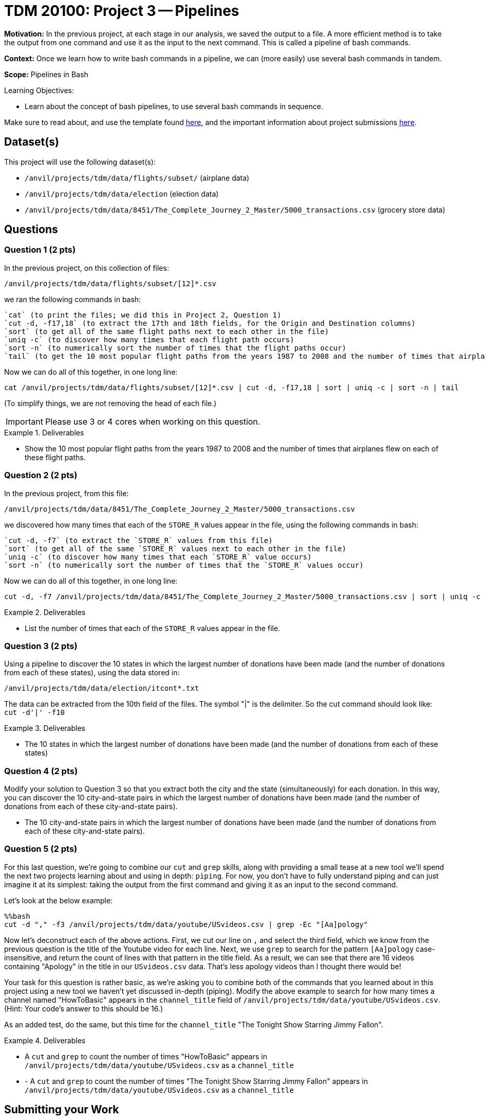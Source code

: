 = TDM 20100: Project 3 -- Pipelines

**Motivation:** In the previous project, at each stage in our analysis, we saved the output to a file.  A more efficient method is to take the output from one command and use it as the input to the next command.  This is called a pipeline of bash commands.

**Context:** Once we learn how to write bash commands in a pipeline, we can (more easily) use several bash commands in tandem.

**Scope:** Pipelines in Bash

.Learning Objectives:
****
- Learn about the concept of bash pipelines, to use several bash commands in sequence.
****

Make sure to read about, and use the template found xref:templates.adoc[here], and the important information about project submissions xref:submissions.adoc[here].

== Dataset(s)

This project will use the following dataset(s):

- `/anvil/projects/tdm/data/flights/subset/` (airplane data)
- `/anvil/projects/tdm/data/election` (election data)
- `/anvil/projects/tdm/data/8451/The_Complete_Journey_2_Master/5000_transactions.csv` (grocery store data)

== Questions

=== Question 1 (2 pts)

In the previous project, on this collection of files:

`/anvil/projects/tdm/data/flights/subset/[12]*.csv`

we ran the following commands in bash:

[source, bash]
----
`cat` (to print the files; we did this in Project 2, Question 1)
`cut -d, -f17,18` (to extract the 17th and 18th fields, for the Origin and Destination columns)
`sort` (to get all of the same flight paths next to each other in the file)
`uniq -c` (to discover how many times that each flight path occurs)
`sort -n` (to numerically sort the number of times that the flight paths occur)
`tail` (to get the 10 most popular flight paths from the years 1987 to 2008 and the number of times that airplanes flew on each of these flight paths)
----

Now we can do all of this together, in one long line:

[source, bash]
----
cat /anvil/projects/tdm/data/flights/subset/[12]*.csv | cut -d, -f17,18 | sort | uniq -c | sort -n | tail
----

(To simplify things, we are not removing the head of each file.)

[IMPORTANT]
====
Please use 3 or 4 cores when working on this question.
====

.Deliverables
====
- Show the 10 most popular flight paths from the years 1987 to 2008 and the number of times that airplanes flew on each of these flight paths.
====

=== Question 2 (2 pts)

In the previous project, from this file:

`/anvil/projects/tdm/data/8451/The_Complete_Journey_2_Master/5000_transactions.csv`

we discovered how many times that each of the `STORE_R` values appear in the file, using the following commands in bash:

[source, bash]
----
`cut -d, -f7` (to extract the `STORE_R` values from this file)
`sort` (to get all of the same `STORE_R` values next to each other in the file)
`uniq -c` (to discover how many times that each `STORE_R` value occurs)
`sort -n` (to numerically sort the number of times that the `STORE_R` values occur)
----

Now we can do all of this together, in one long line:

[source, bash]
----
cut -d, -f7 /anvil/projects/tdm/data/8451/The_Complete_Journey_2_Master/5000_transactions.csv | sort | uniq -c | sort -n
----

.Deliverables
====
- List the number of times that each of the `STORE_R` values appear in the file.
====

=== Question 3 (2 pts)

Using a pipeline to discover the 10 states in which the largest number of donations have been made (and the number of donations from each of these states), using the data stored in:

`/anvil/projects/tdm/data/election/itcont*.txt`

[HINT]
====
The data can be extracted from the 10th field of the files.  The symbol "|" is the delimiter.  So the cut command should look like:  `cut -d'|' -f10`
====


.Deliverables
====
- The 10 states in which the largest number of donations have been made (and the number of donations from each of these states)
====

=== Question 4 (2 pts)

Modify your solution to Question 3 so that you extract both the city and the state (simultaneously) for each donation.  In this way, you can discover the 10 city-and-state pairs in which the largest number of donations have been made (and the number of donations from each of these city-and-state pairs).

- The 10 city-and-state pairs in which the largest number of donations have been made (and the number of donations from each of these city-and-state pairs).

=== Question 5 (2 pts)

For this last question, we're going to combine our `cut` and `grep` skills, along with providing a small tease at a new tool we'll spend the next two projects learning about and using in depth: `piping`. For now, you don't have to fully understand piping and can just imagine it at its simplest: taking the output from the first command and giving it as an input to the second command.

Let's look at the below example:

[source, python]
----
%%bash
cut -d "," -f3 /anvil/projects/tdm/data/youtube/USvideos.csv | grep -Ec "[Aa]pology"
----

Now let's deconstruct each of the above actions. First, we cut our line on `,` and select the third field, which we know from the previous question is the title of the Youtube video for each line. Next, we use `grep` to search for the pattern `[Aa]pology` case-insensitive, and return the count of lines with that pattern in the title field. As a result, we can see that there are 16 videos containing "Apology" in the title in our `USvideos.csv` data. That's less apology videos than I thought there would be!

Your task for this question is rather basic, as we're asking you to combine both of the commands that you learned about in this project using a new tool we haven't yet discussed in-depth (piping). Modify the above example to search for how many times a channel named "HowToBasic" appears in the `channel_title` field of `/anvil/projects/tdm/data/youtube/USvideos.csv`. (Hint: Your code's answer to this should be 16.)

As an added test, do the same, but this time for the `channel_title` "The Tonight Show Starring Jimmy Fallon".

.Deliverables
====
- A `cut` and `grep` to count the number of times "HowToBasic" appears in `/anvil/projects/tdm/data/youtube/USvideos.csv` as a `channel_title`
- - A `cut` and `grep` to count the number of times "The Tonight Show Starring Jimmy Fallon" appears in `/anvil/projects/tdm/data/youtube/USvideos.csv` as a `channel_title`
====

== Submitting your Work

Congratulations, with regular expressions in your toolset, you can now show your mom and dad a string like `\b[A-Z0-9._%+-]+@[A-Z0-9.-]+\.[A-Z]{2,}\b` and explain to them how what looks like complete nonsense is actually how we can search for emails (a famous and notoriously difficult problem solved with regex)! As we move forward in this semester's curriculum, continue to think about how regular expressions and pattern-matching incorporate into data science generally, and feel free to refer back to previous projects from TDM 101-102 and ask questions about how languages like Python and R might be utilizing regex behind-the-scenes for some of their built-in functions!

.Items to submit
====
- firstname-lastname-project3.ipynb
====

[WARNING]
====
You _must_ double check your `.ipynb` after submitting it in gradescope. A _very_ common mistake is to assume that your `.ipynb` file has been rendered properly and contains your code, markdown, and code output even though it may not. **Please** take the time to double check your work. See https://the-examples-book.com/projects/submissions[here] for instructions on how to double check this.

You **will not** receive full credit if your `.ipynb` file does not contain all of the information you expect it to, or if it does not render properly in Gradescope. Please ask a TA if you need help with this.
====